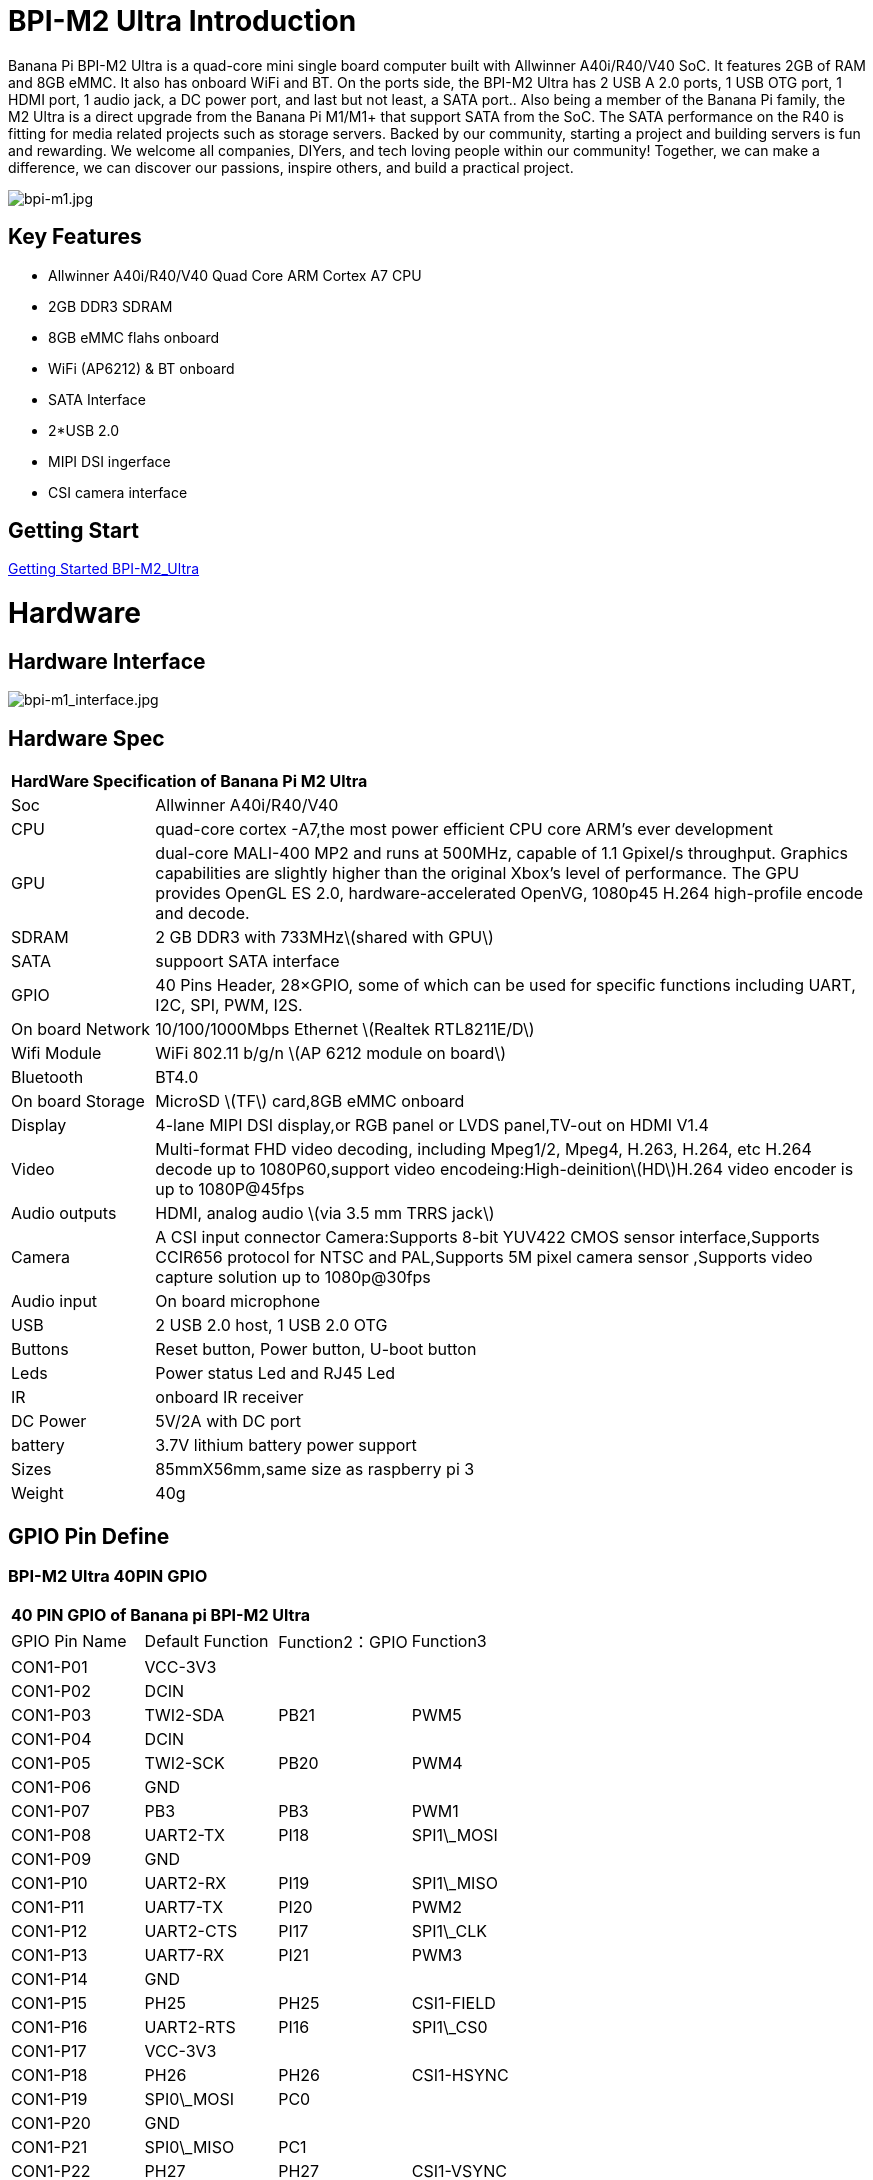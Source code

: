 = BPI-M2 Ultra Introduction

Banana Pi BPI-M2 Ultra is a quad-core mini single board computer built with Allwinner A40i/R40/V40 SoC. It features 2GB of RAM and 8GB eMMC. It also has onboard WiFi and BT. On the ports side, the BPI-M2 Ultra has 2 USB A 2.0 ports, 1 USB OTG port, 1 HDMI port, 1 audio jack, a DC power port, and last but not least, a SATA port.. Also being a member of the Banana Pi family, the M2 Ultra is a direct upgrade from the Banana Pi M1/M1+ that support SATA from the SoC. The SATA performance on the R40 is fitting for media related projects such as storage servers. Backed by our community, starting a project and building servers is fun and rewarding. We welcome all companies, DIYers, and tech loving people within our community! Together, we can make a difference, we can discover our passions, inspire others, and build a practical project.

image::/a_bpi-m1.jpg[bpi-m1.jpg]

== Key Features

- Allwinner A40i/R40/V40 Quad Core ARM Cortex A7 CPU
- 2GB DDR3 SDRAM
- 8GB eMMC flahs onboard
- WiFi (AP6212) & BT onboard
- SATA Interface
- 2*USB 2.0
- MIPI DSI ingerface
- CSI camera interface

== Getting Start

link:/en/BPI-M2_Ultra/GettingStarted_BPI-M2_Ultra[Getting Started BPI-M2_Ultra]

= Hardware
== Hardware Interface

image::/bpi-m1_interface.jpg[bpi-m1_interface.jpg]

== Hardware Spec

[option="header",cols="1,5"]
|=====
2+| **HardWare Specification of Banana Pi M2 Ultra**
| Soc              | Allwinner A40i/R40/V40
| CPU              | quad-core cortex -A7,the most power efficient CPU core ARM's ever development
| GPU              | dual-core MALI-400 MP2 and runs at 500MHz, capable of 1.1 Gpixel/s throughput. Graphics capabilities are slightly higher than the original Xbox’s level of performance. The GPU provides OpenGL ES 2.0, hardware-accelerated OpenVG, 1080p45 H.264 high-profile encode and decode. 
| SDRAM            | 2 GB DDR3 with 733MHz\(shared with GPU\)
| SATA             | suppoort SATA interface
| GPIO             | 40 Pins Header, 28×GPIO, some of which can be used for specific functions including UART, I2C, SPI, PWM, I2S.
| On board Network | 10/100/1000Mbps Ethernet \(Realtek RTL8211E/D\)
| Wifi Module      | WiFi 802.11 b/g/n \(AP 6212 module on board\)
| Bluetooth        | BT4.0
| On board Storage | MicroSD \(TF\) card,8GB eMMC onboard
| Display          | 4-lane MIPI DSI display,or RGB panel or LVDS panel,TV-out on HDMI V1.4
| Video            | Multi-format FHD video decoding, including Mpeg1/2, Mpeg4, H.263, H.264, etc H.264 decode up to 1080P60,support video encodeing:High-deinition\(HD\)H.264 video encoder is up to 1080P@45fps
| Audio outputs    | HDMI, analog audio \(via 3.5 mm TRRS jack\) 
| Camera           | A CSI input connector Camera:Supports 8-bit YUV422 CMOS sensor interface,Supports CCIR656 protocol for NTSC and PAL,Supports 5M pixel camera sensor ,Supports video capture solution up to 1080p@30fps
| Audio input      | On board microphone
| USB              | 2 USB 2.0 host, 1 USB 2.0 OTG
| Buttons          | Reset button, Power button, U-boot button
| Leds             | Power status Led and RJ45 Led 
| IR               | onboard IR receiver
| DC Power         | 5V/2A with DC port 
| battery	         | 3.7V lithium battery power support
| Sizes	           | 85mmX56mm,same size as raspberry pi 3
| Weight	         | 40g
|=====

== GPIO Pin Define

=== BPI-M2 Ultra 40PIN GPIO

[option="header",cols="1,1,1,1"]
|=====
4+| **40 PIN GPIO of Banana pi BPI-M2 Ultra**
| GPIO Pin Name	| Default Function	| Function2：GPIO	| Function3
| CON1-P01 | VCC-3V3    |      |            
| CON1-P02 | DCIN       |      |            
| CON1-P03 | TWI2-SDA   | PB21 | PWM5       
| CON1-P04 | DCIN       |      |            
| CON1-P05 | TWI2-SCK   | PB20 | PWM4       
| CON1-P06 | GND        |      |            
| CON1-P07 | PB3        | PB3  | PWM1       
| CON1-P08 | UART2-TX   | PI18 | SPI1\_MOSI 
| CON1-P09 | GND        |      |            
| CON1-P10 | UART2-RX   | PI19 | SPI1\_MISO 
| CON1-P11 | UART7-TX   | PI20 | PWM2       
| CON1-P12 | UART2-CTS  | PI17 | SPI1\_CLK  
| CON1-P13 | UART7-RX   | PI21 | PWM3       
| CON1-P14 | GND        |      |            
| CON1-P15 | PH25       | PH25 | CSI1-FIELD 
| CON1-P16 | UART2-RTS  | PI16 | SPI1\_CS0  
| CON1-P17 | VCC-3V3    |      |            
| CON1-P18 | PH26       | PH26 | CSI1-HSYNC 
| CON1-P19 | SPI0\_MOSI | PC0  |            
| CON1-P20 | GND        |      |            
| CON1-P21 | SPI0\_MISO | PC1  |            
| CON1-P22 | PH27       | PH27 | CSI1-VSYNC 
| CON1-P23 | SPI0\_CLK  | PC2  |            
| CON1-P24 | SPI0\_CS   | PC23 |            
| CON1-P25 | GND        |      |            
| CON1-P26 | PH24       | PH24 | CSI1-PCLK  
| CON1-P27 | TWI3-SDA   | PI1  |            
| CON1-P28 | TWI3-SCK   | PI0  |            
| CON1-P29 | PH0        | PH0  | CSI1-D0    
| CON1-P30 | GND        |      |            
| CON1-P31 | PH1        | PH1  | CSI1-D1    
| CON1-P32 | PD20       | PD20 | CSI1-MCLK  
| CON1-P33 | PH2        | PH2  | CSI1-D2    
| CON1-P34 | GND        |      |            
| CON1-P35 | PH3        | PH3  | CSI1-D3    
| CON1-P36 | UART5-RX   | PH7  | CSI1-D7    
| CON1-P37 | UART4-TX   | PH4  | CSI1-D4    
| CON1-P38 | UART5-TX   | PH6  | CSI1-D6    
| CON1-P39 | GND        |      |            
| CON1-P40 | UART4-RX   | PH5  | CSI1-D5    
|=====

=== CSI Camera Connector specification

[option="header",cols="1,1,1"]
|=====
3+| **CSI Camera connector GPIO of Banana pi BPI-M2 Ultra**
| CSI Pin Name	| Default Function	| Function2：GPIO
| CN5-P01 | NC         |      
| CN5-P02 | GND        |      
| CN5-P03 | CSI0-SDA   | PI3  
| CN5-P04 | CSI0-AVDD  |      
| CN5-P05 | CSI0-SCK   | PI2  
| CN5-P06 | CSI0-Reset | PI7  
| CN5-P07 | CSI0-VSYNC | PE3  
| CN5-P08 | CSI0-PWDN  | PI6  
| CN5-P09 | CSI0-HSYNC | PE2  
| CN5-P10 | CSI0-DVDD  |      
| CN5-P11 | CSI0-DOVDD |      
| CN5-P12 | CSI0-D7    | PE11 
| CN5-P13 | CSI0-MCLK  | PE1  
| CN5-P14 | CSI0-D6    | PE10 
| CN5-P15 | GND        |      
| CN5-P16 | CSI0-D5    | PE9  
| CN5-P17 | CSI0-PCLK  | PE0  
| CN5-P18 | CSI0-D4    | PE8  
| CN5-P19 | CSI0-D0    | PE4  
| CN5-P20 | CSI0-D3    | PE7  
| CN5-P21 | CSI0-D1	   | PE5
| CN5-P22	| CSI0-D2	   | PE6
| CN5-P23	| GND	       |    
| CN5-P24	| CSI0-AFVCC |    
|=====

=== Display specification

[option="header",cols="1,1,1"]
|=====
3+| **DSI GPIO of Banana pi BPI-M2 Ultra**
| DSI Pin Name	| Default Function	| Function2：GPIO
| CN6-P01 | VCC-3V3  |      
| CN6-P02 | IPSOUT   |      
| CN6-P03 | VCC-3V3  |      
| CN6-P04 | IPSOUT   |      
| CN6-P05 | GND      |      
| CN6-P06 | IPSOUT   |      
| CN6-P07 | GND      |      
| CN6-P08 | IPSOUT   |      
| CN6-P09 | NC       |      
| CN6-P10 | GND      |      
| CN6-P11 | NC       |      
| CN6-P12 | DSI-D0N  |      
| CN6-P13 | NC       |      
| CN6-P14 | DSI-D0P  |      
| CN6-P15 | NC       |      
| CN6-P16 | GND      |      
| CN6-P17 | TWI0-SDA | PB19 
| CN6-P18 | DSI-D1N  |      
| CN6-P19 | TWI0-SCK | PB18 
| CN6-P20 | DSI-D1P  |      
| CN6-P21 | CTP-INT    | PI10 
| CN6-P22 | GND        |      
| CN6-P23 | CTP-RST    | PI11 
| CN6-P24 | DSI-CKN    |      
| CN6-P25 | GND        |      
| CN6-P26 | DSI-CKP    |      
| CN6-P27 | LCD-BL-EN  | PH16 
| CN6-P28 | GND        |      
| CN6-P29 | LCD-RST    | PH17 
| CN6-P30 | DSI-D2N    |      
| CN6-P31 | LCD-PWR-EN | PH18 
| CN6-P32 | DSI-D2P    |      
| CN6-P33 | GND        |      
| CN6-P34 | GND        |      
| CN6-P35 | LCD-PWM    | PB2  
| CN6-P36 | DSI-D3N    |      
| CN6-P37 | GND        |      
| CN6-P38 | DSI-D3P    |      
| CN6-P39 | NC         |      
| CN6-P40 | GND        |      
|=====

=== BPI-M2 Ultra Debug UART

|=====
| CON2 P03	| UART0-TXD	
| CON2 P02	| UART0-RXD	
| CON2 P01	| GND
|=====

= Development
== Source Code

=== Other

TIP: Supports Banana Pi BPI-M2 Ultra (R40) (Kernel3.10)

TIP: BPI official github: https://github.com/BPI-SINOVOIP/BPI-M2U-bsp

TIP: Other github for BPI-M2 Ultra /Berry : https://github.com/facat/BPI-M2U-bsp
 
=== Linux

TIP: BPI-M2 Ultra/Berry TinaLinux github https://github.com/tinalinux/linux-3.10

=== Android

TIP: Android 6.0 source code: https://github.com/BPI-SINOVOIP/BPI-R40-V40-Android6

== Resources

TIP: Because of the Google security update some of the old links will not work if the images you want to use cannot be downloaded from the link:https://drive.google.com/drive/folders/0B_YnvHgh2rwjVjNyS2pheEtWQlk?resourcekey=0-U4TI84zIBdId7bHHjf2qKA[new link bpi-image Files]

TIP: All banana pi link:https://drive.google.com/drive/folders/0B4PAo2nW2Kfndjh6SW9MS2xKSWs?resourcekey=0-qXGFXKmd7AVy0S81OXM1RA&usp=sharing[docement(SCH file,DXF file,and doc)]

TIP: BPI-M2 Ultra Schematics : link:https://drive.google.com/drive/folders/0B4PAo2nW2KfnflVqbjJGTFlFTTd1b1o1OUxDNk5ackVDM0RNUjBpZ0FQU19SbDk1MngzZWM?resourcekey=0-ZRCiv304nGzvq-w7lwnpjg&usp=sharing[google driver]

TIP: Dimensional diagram link:https://drive.google.com/file/d/0B4PAo2nW2KfnX3pISmlGcVFoYTQ/view?usp=sharing[BPI-M2 Ultra dxf file]

TIP: Allwinner R40/V40 datasheet

- link:https://drive.google.com/file/d/0B4PAo2nW2KfneE54VzVOdHpITzA/view?usp=sharing[Allwinner V40 datasheet]

- link:https://drive.google.com/file/d/0B4PAo2nW2KfnbVp2TmRMYUdPUGM/view?usp=sharing[Allwinner R40 datasheet]

- link:https://github.com/tinalinux/docs/blob/r40-v1.y/Allwinner/_R40/_User/_Manual/_V1.0.pdf[Allwinner R40 User Manual v1.0]

- link:https://drive.google.com/file/d/0B4PAo2nW2KfnM2pnT19zZW5qOTA/view?usp=sharing[Axp221s PMU datasheet]

TIP: Banana pi BPI-M2 Ultra CE,FCC,RoHS

- link:https://bananapi.gitbooks.io/bpi-m2-ultra-open-source-single-board-computer/content/bpi-m2_ultra_bt40_lab_test.html[BPI-M2 Ultra WIFI&BT4.0 Lab test]

- link:https://bananapi.gitbooks.io/bpi-m2-ultra-open-source-single-board-computer/content/bpi-m2_ultra_validation_test_report.html[BPI-M2 Ultra validation test report]

- link:https://bananapi.gitbooks.io/bpi-m2-ultra-open-source-single-board-computer/content/bpi-m2_ultra_ce,fcc_rohs_certification.html[CE FCC RoHS]

TIP: BPI-M2 Ultra/Berry Touch work : https://forum.banana-pi.org/t/discuss-bpi-m2-ultra-touch-doesnt-work/15980

== Basic Development

TIP: link:https://bananapi.gitbooks.io/bpi-m2-ultra-open-source-single-board-computer/content/bpi-m2ultrasourcecodeongithub/bpi-berrybpi-ultra-how-to-alter-ubootkernel-from-github.html[Banana Pi BPI-M2 Ultra / BPI-M2 Berry How to alter Uboot、Kernel]

TIP: link:https://bananapi.gitbooks.io/bpi-m2-ultra-open-source-single-board-computer/content/bpi-m2ultrasourcecodeongithub/how-to-boot-from-emmc-with-sd-data.html[How to boot from emmc with SD data]

TIP: link:https://bananapi.gitbooks.io/bpi-m2-ultra-open-source-single-board-computer/content/bpi-m2ultrasourcecodeongithub/how-to-rebuild-bootloader-bpim2u-720p-emmcimggz.html[How to rebuild bootloader BPI_M2U_720P-emmc.img.gz]

= System Image
== Android

NOTE: 2019-05-15 update R40 & V40 Android 6.0.1 HDMI & LCD7

Features Map: http://wiki.banana-pi.org/M2U/Berry_Image_Map#Android_6.0.1_HDMI_.26_LCD7

=====
NOTE: HDMI Version Image Links：

Google Drive : https://drive.google.com/open?id=1na_-HkPTGzhYAMvmx7zCC4Zo77HQ0FwT

Baidu Drive : https://pan.baidu.com/s/1fGw-zHIS0DTR7ta60UpdeA (PinCode: ltp6)

=====

=====
NOTE: LCD7 Version Image Links:

Google Drive : https://drive.google.com/open?id=1XttsrYyYUsTzwuFOctr59HvCiXSR6w7O

Baidu Drive : https://pan.baidu.com/s/1-SOdpY4ioCk5NY1SsII6EQ (PinCode: 6s3f)

=====

Forum pthread : http://forum.banana-pi.org/t/banana-pi-bpi-m2u-new-image-all-chips-android6-new-image-release-2019-05-15/9135

NOTE: 2019-04-24 update BPI-M2 Ultra Android 6.0.1 HDMI & LCD7

Features Map :http://wiki.banana-pi.org/M2U/Berry_Image_Map#Android_6.0.1_HDMI_.26_LCD7

=====
NOTE: HDMI Version Image Links：

Google Drive : https://drive.google.com/open?id=1sKRROwW32lgdefgo6NjgAR2_M5zfr2px

Baidu Drive : https://pan.baidu.com/s/1qLHE9o6XT9M5HDF6YtOcuA (PinCode：c103)

=====

=====
NOTE: LCD7 Version Image Links:

Google Drive : https://drive.google.com/open?id=1H_Dof-A_0BYfg2MMa2okggDAcbIleGvY

Baidu Drive : https://pan.baidu.com/s/1d9BE1rzXFKuQapsHu2ZdLA (PinCode：zy4b)

=====

Forum pthread: http://forum.banana-pi.org/t/banana-pi-bpi-m2u-a40i-android6-new-image-release-2019-04-24/9135

NOTE: 2018-12-28 update

=====
NOTE: HDMI-Version

BaiDu Drive: https://pan.baidu.com/s/1_ec1SHxr87lV9j9sJ_vTkg PinCode：gavs

=====

=====
NOTE: LCD7-Version 

BaiDu Drive: https://pan.baidu.com/s/1vGiLql0-WSGMqQFMFjtMRA PinCode：wqt6

=====

NOTE: 2017-08-25 update

=====
NOTE: HDMI-Version

Google Drive : https://drive.google.com/open?id=0B_YnvHgh2rwjMlVUN2ZGcHIwdUE

MD5: c65fa4c20b8a6d2d05bfd32b090c3570

=====
=====
NOTE: LCD5-Version

Google Drive : https://drive.google.com/open?id=0B_YnvHgh2rwjWGRVay1va1oyWDg

MD5: f664e5fe0af20ebfc06ddc50bac1845b

=====
=====
NOTE: LCD7-Version

google Drive : https://drive.google.com/open?id=0B_YnvHgh2rwjSHduUmRhSXR2Wlk

MD5: 6cda3453d9524643c8f92fcdc8deb32f

=====

forum pthread : http://forum.banana-pi.org/t/bpi-m2-ultra-bpi-m2-berry-new-image-android-6-0-version-v1-2017-08-25/3731

== Linux

=== Ubuntu

NOTE: 2022-04-16 Banana Pi new image: Ubuntu 16.04 with Allwinner BSP, use MPV play 1080P video,Allwinner BSP kernel 3.4 , BPI-M2 Ultra/Berry use kernel 3.10

Google driver: https://drive.google.com/drive/folders/1DEO7JdMfDhHynC83K7JMxgnNxf1gV82S

Discuss on forum: https://forum.banana-pi.org/t/banana-pi-new-image-ubuntu-16-04-with-allwinner-bsp-use-mpv-play-1080p-video/13272

NOTE: 2020-04-19 update, kernel 3.10.108

Ubuntu 16.04 mate desktop link:https://download.banana-pi.dev/d/3ebbfa04265d4dddb81b/?p=%2FImages%2FBPI-M2U%2FUbuntu16.04&mode=list[Download]

Ubuntu 16.04 server link:https://download.banana-pi.dev/d/3ebbfa04265d4dddb81b/?p=%2FImages%2FBPI-M2U%2FUbuntu16.04&mode=list[Download]

NOTE: 2019-05-13 update banana pi M2U board which is based on A40I, R40, V40, and it is based on Ubuntu 16.04 & Raspbian 9 & Debian 9 Operation system with kernel 3.10.108

=====
NOTE: Desktop images:

Google Drive : https://drive.google.com/open?id=1TpRMMcm50kQTXOOLXp65npTWovd7jCYc

Baidu Drive : https://pan.baidu.com/s/1-8nAN7RXVqVbJg3CUQnRzQ (PinCode: fnpt)

MD5 : cde8fd1165b54c633bcc5288e8447c2b

=====

=====
NOTE: Server images:

Google Drive : https://drive.google.com/open?id=1vcuIpQ7O2SFB3cZ4UemOqR2hQkxHy3RF

Baidu Drive : https://pan.baidu.com/s/18Cp7zeuHxa82z5OU_tV_oQ (PinCode：qat4)

MD5 : 07981887a7a21f5cda72ab8a1e37a834

=====

Forum pthread : http://forum.banana-pi.org/t/bpi-m2u-berry-new-image-release-ubuntu-16-04-raspbian-9-4-debian-9-4-2019-05-13/9225

NOTE: 2018-01-04 update BPI-M2 Ultra/Berry Ubuntu 16.04 image

Google Drive : https://drive.google.com/file/d/1G4Ggkne63ofD51Yt2c-x5-qy9h7BgY4_/view?usp=sharing

Baidu cloud : https://pan.baidu.com/s/1xRReFsjaOAYx9xEl0_BNWA PinCode：myu5

MD5: a61e6f66a5ea2288fff0c3acff12d633

NOTE: 2017-11-13 update

Google Drive : https://drive.google.com/file/d/19PI9yuL9iFa4bU6dh7ym3tcCHhjAh-cM/view?usp=sharing

Baidu cloud : https://pan.baidu.com/s/1xls34tILr9f4I5FUZ1Gtpw PinCode：trmk

MD5: 4655b896a3c4e1958a15bb8ca45ac4fe

Forum pthread : http://forum.banana-pi.org/t/bpi-m2-ultra-bpi-m2-berry-new-image-2017-11-13-ubuntu-16-04-mate-desktop-beta2-bpi-m2u-sd-emmc-img/4182

=== Debian

NOTE: 2020-04-19 update, kernel 3.10.108

Debian 9 stretch mate desktop link:https://download.banana-pi.dev/d/3ebbfa04265d4dddb81b/?p=%2FImages%2FBPI-M2U%2FDebian9&mode=list[Download]

Debian 9 stretch lite link:https://download.banana-pi.dev/d/3ebbfa04265d4dddb81b/?p=%2FImages%2FBPI-M2U%2FDebian9&mode=list[Download]

NOTE: 2019-05-13 update banana pi M2U board which is based on A40I, R40, V40, and it is based on Ubuntu 16.04 & Raspbian 9 & Debian 9 Operation system with kernel 3.10.108

BPI-M2U Debian 9 Features Map: http://wiki.banana-pi.org/M2U/Berry_Image_Map#Debian_9

=====
NOTE: Desktop images :

Baidu Drive : https://pan.baidu.com/s/1ZqDZT4dOQNyvsu0nT4oMTg (PinCode: kshd)

MD5 : 7e5d848f804bc5ffb8854a93d7488694

=====

=====
NOTE: Server images:

Google Drive : https://drive.google.com/open?id=1aoB8mGwSveNztB-EO_fBKLOr-GdzcMNV

Baidu Drive : https://pan.baidu.com/s/1V0djGvUR7QJFMeAgZV86zg (PinCode: e0t6)

MD5 : b7314d444dc13a40e1dd7b1602436f40

=====

Forum pthread : http://forum.banana-pi.org/t/bpi-m2u-berry-new-image-release-ubuntu-16-04-raspbian-9-4-debian-9-4-2019-05-13/9225

== Third part image

=== Raspbian

NOTE: 2020-04-19 update, kernel 3.10.108

Google Drive: https://drive.google.com/file/d/1uCOcNth_w7t3cuxfyOfXgg19PjToNcop/view?usp=share_link

Raspbian stretch Download

NOTE: 2019-05-13 update ,Raspbian 9 ,Desktop, kernel 3.10.108

BPI-M2U Raspbian 9 Features Map: http://wiki.banana-pi.org/M2U/Berry_Image_Map#Raspbian_9.4

Google Drive : https://drive.google.com/open?id=16bDXcoKycZSGQgzh-L3bQYBpEs8HtRZF

Baidu Drive : https://pan.baidu.com/s/115a-o-qKxI3YDkEAdmGevQ (PinCode: 6hxx)

MD5 : f7ee24ff15654724e2c7ec3bf72c8506

Forum pthread : http://forum.banana-pi.org/t/bpi-m2u-berry-new-image-release-ubuntu-16-04-raspbian-9-4-debian-9-4-2019-05-13/9225

NOTE: 2018-05-24 update Raspbian jessie 8.0 V1.1

Google Drive : https://drive.google.com/file/d/0B_YnvHgh2rwjRGlUMUdqZk5ETDg/view?usp=sharing

baidu cloud : https://pan.baidu.com/s/1UnMPtGBNp3-8KHDZPhVOUg

forum pthread : http://forum.banana-pi.org/t/banana-pi-bpi-m2u-berry-new-image-release-raspbian-jessie-8-0-2018-5-24/5812

=== Armbian

NOTE: 2023-07 BPI-M2 Ultra Armbian_23.05.0

Google Drive: https://drive.google.com/drive/folders/1W-6Uq6rJB5AQ9tWtXMXs1P1_FcgeDJt3?usp=sharing

Baidu Cloud: https://pan.baidu.com/s/13xBayduxkeXLzjvqfCmhvA?pwd=8888 （pincode:8888)

NOTE: 2023-07 BPI-M2 Ultra Armbian_23.08.0

Google Drive: https://drive.google.com/drive/folders/12KjzRcmpUuHkbD0LYcCzzpmDQvcADEhl?usp=sharing

Baidu Cloud: https://pan.baidu.com/s/1DNqX-W9A6lYJW9FjTKh1QQ?pwd=8888 (pincode: 8888)

NOTE: Armbain have support BPI-M2 Ultra/BPI-M2 Berry，Armbian Bionic btea and Armbian Stretch beta version

image download ： https://www.armbian.com/bananapi-m2u/

Boot logs : http://ix.io/1kVQ

Forum pthread : http://forum.banana-pi.org/t/armbian-bionic-and-stretch/6573

=== Tina IoT Linux

NOTE: BPI-M2 Ultra / BPI-M2 Berry support Allwinner TinaLinux .

more please see : link:https://wiki.banana-pi.org/Tina_Linux[Tina Linux]

=== OpenWRT Linux

NOTE: OpenWrt has test images for Banana Pi M2 Ultra, available at the following link:

https://downloads.openwrt.org/snapshots/targets/sunxi/cortexa7/

https://downloads.openwrt.org/snapshots/targets/sunxi/cortexa7/openwrt-sunxi-cortexa7-sinovoip_bananapi-m2-ultra-ext4-sdcard.img.gz

Discuss on forum: http://forum.banana-pi.org/t/openwrt-bpi-m2ultra/11634

Discuss on openWRT forum: https://forum.openwrt.org/t/adding-support-for-the-banana-pi-m2-ultra/44379/4

=== LibreElec

NOTE: LibreElec has test images for Banana Pi M2 Ultra, available at the following link:

download link: https://test.libreelec.tv

Discuss on forum : http://forum.banana-pi.org/t/libreelec-image-for-bpi-m2ultra/11635

=== RPiTC v3 1.12

NOTE: 2017-11-28 updtae
RPiTC v3 1.12 for Banana Pi (BPI-M2U/BPI-M2B/BPI-M2P/BPI-M3/BPI-M64/BPI-R2): link:http://forum.banana-pi.org/t/rpitc-v3-1-12-for-banana-pi-bpi-m2u-bpi-m2b-bpi-m2p-bpi-m3-bpi-m64-bpi-r2/4292[download link]

=== Others

NOTE: kali linux,crux linux,archlinux,centos linux for BPI-M2 Ultra & BPI-M2 Berry : link:http://forum.banana-pi.org/t/bpi-m2-ultra-bpi-m2-berry-new-image-2017-8-28-kali-linux-crux-linux-archlinux-centos-linux-image/3750[kali linux,crux linux,archlinux,centos linux 2017-08-25]

NOTE: please download here: http://forum.banana-pi.org/c/Banana-pi-BPI-M2-Ultra/M2Uimage

= FAQ



= Easy to buy

WARNING: SINOVOIP Aliexpress Shop: https://www.aliexpress.com/store/group/BPI-M2-Ultra/1100417230_40000003434387.html

WARNING: Bipai Aliexpress Shop: https://www.aliexpress.com/store/group/BPI-M2-Ultra/1101951077_40000003551099.html

WARNING: Taobao Shop: https://shop108780008.taobao.com/category-1694930634.htm

WARNING: OEM&ODM, please contact: judyhuang@banana-pi.com